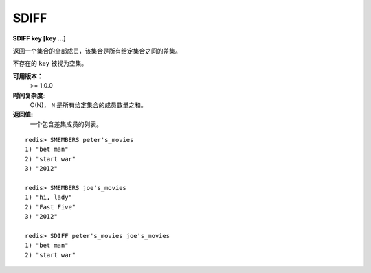.. _sdiff:

SDIFF
======

**SDIFF key [key ...]**

返回一个集合的全部成员，该集合是所有给定集合之间的差集。

不存在的 ``key`` 被视为空集。

**可用版本：**
    >= 1.0.0

**时间复杂度:**
    O(N)， ``N`` 是所有给定集合的成员数量之和。

**返回值:**
    一个包含差集成员的列表。

::

    redis> SMEMBERS peter's_movies
    1) "bet man"
    2) "start war"
    3) "2012"

    redis> SMEMBERS joe's_movies
    1) "hi, lady"
    2) "Fast Five"
    3) "2012"

    redis> SDIFF peter's_movies joe's_movies
    1) "bet man"
    2) "start war"

